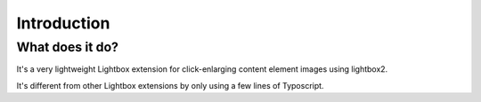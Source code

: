.. ==================================================
.. FOR YOUR INFORMATION
.. --------------------------------------------------
.. -*- coding: utf-8 -*- with BOM.
.. ==================================================
.. DEFINE SOME TEXTROLES
.. --------------------------------------------------
.. role::   underline
.. role::   typoscript(code)
.. role::   ts(typoscript)
   :class:  typoscript
.. role::   php(code)


Introduction
============

What does it do?
----------------

It's a very lightweight Lightbox extension for click-enlarging content element
images using lightbox2.

It's different from other Lightbox extensions by only using a few lines
of Typoscript.
